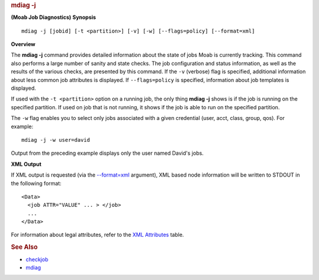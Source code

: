 
.. rubric:: mdiag -j
   :name: mdiag--j

**(Moab Job Diagnostics)**
**\ Synopsis**

::

    mdiag -j [jobid] [-t <partition>] [-v] [-w] [--flags=policy] [--format=xml]

**Overview**

The **mdiag -j** command provides detailed information about the state
of jobs Moab is currently tracking. This command also performs a large
number of sanity and state checks. The job configuration and status
information, as well as the results of the various checks, are presented
by this command. If the ``-v`` (verbose) flag is specified, additional
information about less common job attributes is displayed. If
``--flags=policy`` is specified, information about job templates is
displayed.

If used with the ``-t <partition>`` option on a running job, the only
thing **mdiag -j** shows is if the job is running on the specified
partition. If used on job that is not running, it shows if the job is
able to run on the specified partition.

The ``-w`` flag enables you to select only jobs associated with a given
credential (user, acct, class, group, qos). For example:


::

    mdiag -j -w user=david


Output from the preceding example displays only the user named David's
jobs.

**\ XML Output**

If XML output is requested (via the `--format=xml <#synopsis>`__
argument), XML based node information will be written to STDOUT in the
following format:


::

    <Data>
      <job ATTR="VALUE" ... > </job>
      ...
    </Data>


For information about legal attributes, refer to the `XML
Attributes <mjobctl.html#xml>`__ table.

.. rubric:: See Also
   :name: see-also

-  `checkjob <checkjob.html>`__
-  `mdiag <mdiag.html>`__

